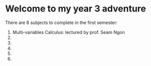 
* Welcome to my year 3 adventure

There are 6 subjects to complete in the first semester:

1. Multi-variables Calculus: lectured by prof. Seam Ngon
2. 
3. 
4. 
5. 
6. 
   








